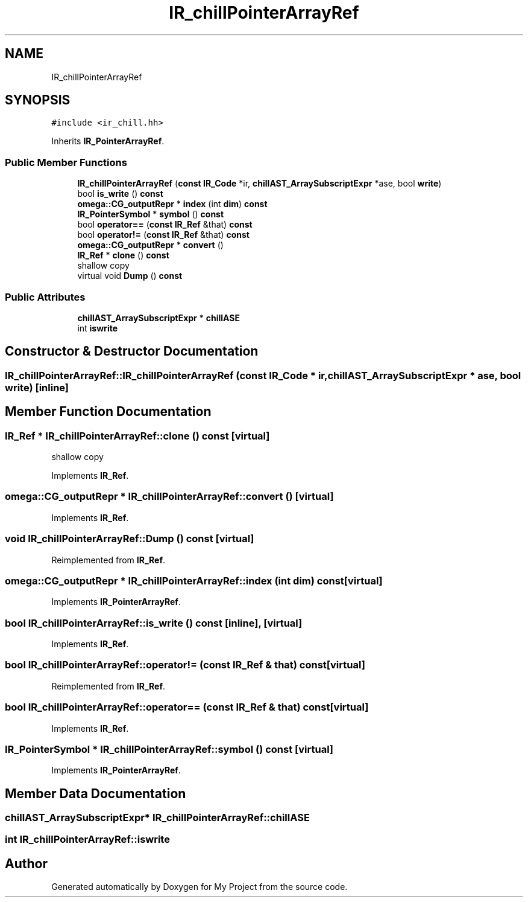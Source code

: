 .TH "IR_chillPointerArrayRef" 3 "Sun Jul 12 2020" "My Project" \" -*- nroff -*-
.ad l
.nh
.SH NAME
IR_chillPointerArrayRef
.SH SYNOPSIS
.br
.PP
.PP
\fC#include <ir_chill\&.hh>\fP
.PP
Inherits \fBIR_PointerArrayRef\fP\&.
.SS "Public Member Functions"

.in +1c
.ti -1c
.RI "\fBIR_chillPointerArrayRef\fP (\fBconst\fP \fBIR_Code\fP *ir, \fBchillAST_ArraySubscriptExpr\fP *ase, bool \fBwrite\fP)"
.br
.ti -1c
.RI "bool \fBis_write\fP () \fBconst\fP"
.br
.ti -1c
.RI "\fBomega::CG_outputRepr\fP * \fBindex\fP (int \fBdim\fP) \fBconst\fP"
.br
.ti -1c
.RI "\fBIR_PointerSymbol\fP * \fBsymbol\fP () \fBconst\fP"
.br
.ti -1c
.RI "bool \fBoperator==\fP (\fBconst\fP \fBIR_Ref\fP &that) \fBconst\fP"
.br
.ti -1c
.RI "bool \fBoperator!=\fP (\fBconst\fP \fBIR_Ref\fP &that) \fBconst\fP"
.br
.ti -1c
.RI "\fBomega::CG_outputRepr\fP * \fBconvert\fP ()"
.br
.ti -1c
.RI "\fBIR_Ref\fP * \fBclone\fP () \fBconst\fP"
.br
.RI "shallow copy "
.ti -1c
.RI "virtual void \fBDump\fP () \fBconst\fP"
.br
.in -1c
.SS "Public Attributes"

.in +1c
.ti -1c
.RI "\fBchillAST_ArraySubscriptExpr\fP * \fBchillASE\fP"
.br
.ti -1c
.RI "int \fBiswrite\fP"
.br
.in -1c
.SH "Constructor & Destructor Documentation"
.PP 
.SS "IR_chillPointerArrayRef::IR_chillPointerArrayRef (\fBconst\fP \fBIR_Code\fP * ir, \fBchillAST_ArraySubscriptExpr\fP * ase, bool write)\fC [inline]\fP"

.SH "Member Function Documentation"
.PP 
.SS "\fBIR_Ref\fP * IR_chillPointerArrayRef::clone () const\fC [virtual]\fP"

.PP
shallow copy 
.PP
Implements \fBIR_Ref\fP\&.
.SS "\fBomega::CG_outputRepr\fP * IR_chillPointerArrayRef::convert ()\fC [virtual]\fP"

.PP
Implements \fBIR_Ref\fP\&.
.SS "void IR_chillPointerArrayRef::Dump () const\fC [virtual]\fP"

.PP
Reimplemented from \fBIR_Ref\fP\&.
.SS "\fBomega::CG_outputRepr\fP * IR_chillPointerArrayRef::index (int dim) const\fC [virtual]\fP"

.PP
Implements \fBIR_PointerArrayRef\fP\&.
.SS "bool IR_chillPointerArrayRef::is_write () const\fC [inline]\fP, \fC [virtual]\fP"

.PP
Implements \fBIR_Ref\fP\&.
.SS "bool IR_chillPointerArrayRef::operator!= (\fBconst\fP \fBIR_Ref\fP & that) const\fC [virtual]\fP"

.PP
Reimplemented from \fBIR_Ref\fP\&.
.SS "bool IR_chillPointerArrayRef::operator== (\fBconst\fP \fBIR_Ref\fP & that) const\fC [virtual]\fP"

.PP
Implements \fBIR_Ref\fP\&.
.SS "\fBIR_PointerSymbol\fP * IR_chillPointerArrayRef::symbol () const\fC [virtual]\fP"

.PP
Implements \fBIR_PointerArrayRef\fP\&.
.SH "Member Data Documentation"
.PP 
.SS "\fBchillAST_ArraySubscriptExpr\fP* IR_chillPointerArrayRef::chillASE"

.SS "int IR_chillPointerArrayRef::iswrite"


.SH "Author"
.PP 
Generated automatically by Doxygen for My Project from the source code\&.

